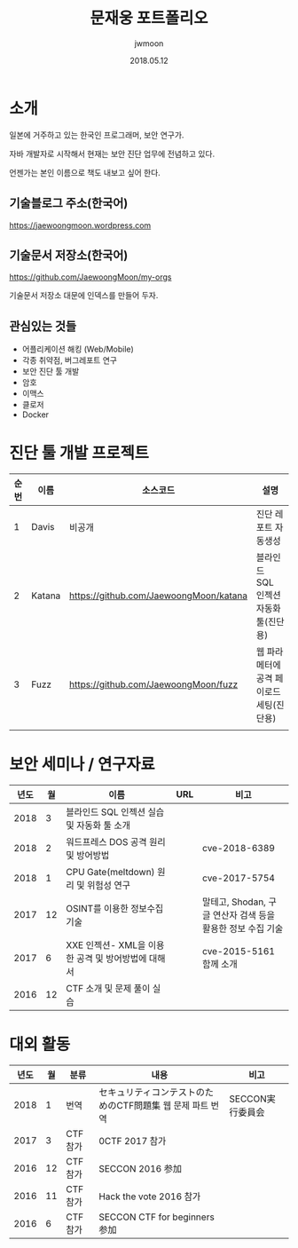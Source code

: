 #+TITLE: 문재웅 포트폴리오
#+AUTHOR: jwmoon
#+DATE: 2018.05.12

* 소개
일본에 거주하고 있는 한국인 프로그래머, 보안 연구가. 

자바 개발자로 시작해서 현재는 보안 진단 업무에 전념하고 있다. 

언젠가는 본인 이름으로 책도 내보고 싶어 한다. 

** 기술블로그 주소(한국어)
https://jaewoongmoon.wordpress.com

** 기술문서 저장소(한국어)
https://github.com/JaewoongMoon/my-orgs

기술문서 저장소 대문에 인덱스를 만들어 두자. 

** 관심있는 것들
- 어플리케이션 해킹 (Web/Mobile)
- 각종 취약점, 버그레포트 연구 
- 보안 진단 툴 개발
- 암호 
- 이맥스
- 클로저
- Docker


* 진단 툴 개발 프로젝트
| 순번 | 이름   | 소스코드                               | 설명                                  |
|------+--------+----------------------------------------+---------------------------------------|
|    1 | Davis  | 비공개                           | 진단 레포트 자동생성                  |
|    2 | Katana | https://github.com/JaewoongMoon/katana | 블라인드 SQL 인젝션 자동화 툴(진단용) |
|    3 | Fuzz   | https://github.com/JaewoongMoon/fuzz   | 웹 파라메터에 공격 페이로드 세팅(진단용) |
|      |        |                                        |                                       |


* 보안 세미나 / 연구자료
| 년도 | 월 | 이름                                               | URL | 비고                                                        |
|------+----+----------------------------------------------------+-----+-------------------------------------------------------------|
| 2018 |  3 | 블라인드 SQL 인젝션 실습 및 자동화 툴 소개         |     |                                                             |
| 2018 |  2 | 워드프레스 DOS 공격 원리 및 방어방법 |     | cve-2018-6389                                               |
| 2018 |  1 | CPU Gate(meltdown) 원리 및 위험성 연구             |     | cve-2017-5754                                               |
| 2017 | 12 | OSINT를 이용한 정보수집 기술                       |     | 말테고, Shodan, 구글 연산자 검색 등을 활용한 정보 수집 기술 |
| 2017 |  6 | XXE 인젝션- XML을 이용한 공격 및 방어방법에 대해서 |     | cve-2015-5161 함께 소개                                     |
| 2016 | 12 | CTF 소개 및 문제 풀이 실습                         |     |                                                             |

[[./osint.JPG]]


* 대외 활동
| 년도 | 월 | 분류    | 내용                                                      | 비고             |
|------+----+---------+-----------------------------------------------------------+------------------|
| 2018 |  1 | 번역    | セキュリティコンテストのためのCTF問題集 웹 문제 파트 번역 | SECCON実行委員会 |
| 2017 |  3 | CTF참가 | 0CTF 2017 참가                                            |                  |
| 2016 | 12 | CTF참가 | SECCON 2016 参加                                          |                  |
| 2016 | 11 | CTF참가 | Hack the vote 2016 참가                                   |                  |
| 2016 |  6 | CTF참가 | SECCON CTF for beginners 参加                             |                  |





